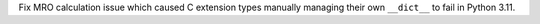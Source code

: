 Fix MRO calculation issue which caused C extension types manually managing
their own ``__dict__`` to fail in Python 3.11.

